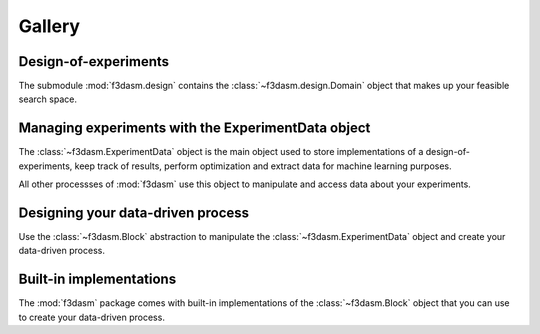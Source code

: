 Gallery
=======

Design-of-experiments
---------------------

The submodule :mod:`f3dasm.design` contains the  :class:`~f3dasm.design.Domain` object that makes up your feasible search space.

.. nblinkgallery::
    :name: designofexperiments
    :glob:

    notebooks/design/*

Managing experiments with the ExperimentData object
---------------------------------------------------

The :class:`~f3dasm.ExperimentData` object is the main object used to store implementations of a design-of-experiments, 
keep track of results, perform optimization and extract data for machine learning purposes.

All other processses of :mod:`f3dasm` use this object to manipulate and access data about your experiments.

.. nblinkgallery::
    :name: experimentdata
    :glob:

    notebooks/experimentdata/*

Designing your data-driven process
----------------------------------

Use the :class:`~f3dasm.Block` abstraction to manipulate the :class:`~f3dasm.ExperimentData` object and create your data-driven process.

.. nblinkgallery::
    :name: datadriven
    :glob:

    notebooks/data-driven/*

Built-in implementations
------------------------

The :mod:`f3dasm` package comes with built-in implementations of the :class:`~f3dasm.Block` object that you can use to create your data-driven process.

.. nblinkgallery::
    :name: builtins
    :glob:

    notebooks/builtins/*
